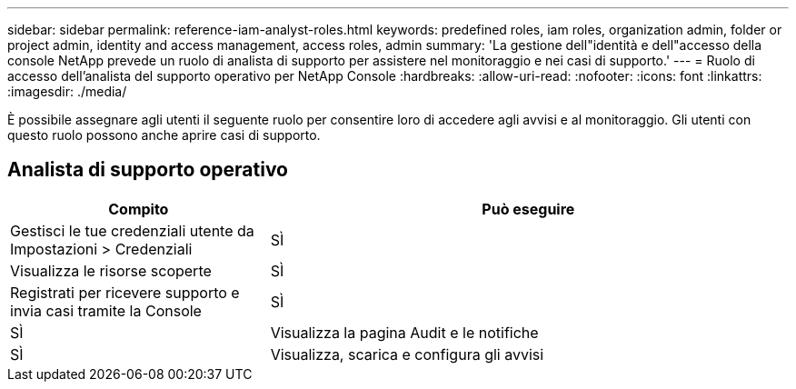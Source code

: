 ---
sidebar: sidebar 
permalink: reference-iam-analyst-roles.html 
keywords: predefined roles, iam roles, organization admin, folder or project admin, identity and access management, access roles, admin 
summary: 'La gestione dell"identità e dell"accesso della console NetApp prevede un ruolo di analista di supporto per assistere nel monitoraggio e nei casi di supporto.' 
---
= Ruolo di accesso dell'analista del supporto operativo per NetApp Console
:hardbreaks:
:allow-uri-read: 
:nofooter: 
:icons: font
:linkattrs: 
:imagesdir: ./media/


[role="lead"]
È possibile assegnare agli utenti il seguente ruolo per consentire loro di accedere agli avvisi e al monitoraggio. Gli utenti con questo ruolo possono anche aprire casi di supporto.



== Analista di supporto operativo

[cols="1,2"]
|===
| Compito | Può eseguire 


| Gestisci le tue credenziali utente da Impostazioni > Credenziali | SÌ 


| Visualizza le risorse scoperte | SÌ 


| Registrati per ricevere supporto e invia casi tramite la Console | SÌ 


| SÌ | Visualizza la pagina Audit e le notifiche 


| SÌ | Visualizza, scarica e configura gli avvisi 
|===